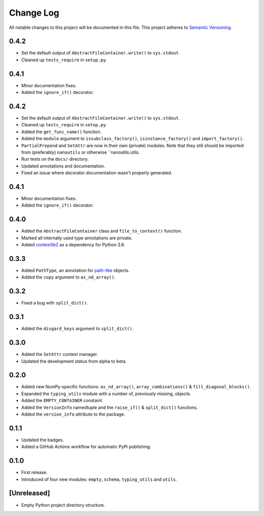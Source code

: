 ##########
Change Log
##########

All notable changes to this project will be documented in this file.
This project adheres to `Semantic Versioning <http://semver.org/>`_.

0.4.2
*****
* Set the default output of ``AbstractFileContainer.write()`` to ``sys.stdout``.
* Cleaned up ``tests_require`` in ``setup.py``.


0.4.1
*****
* Minor documentation fixes.
* Added the ``ignore_if()`` decorator.


0.4.2
*****
* Set the default output of ``AbstractFileContainer.write()`` to ``sys.stdout``.
* Cleaned up ``tests_require`` in ``setup.py``.
* Added the ``get_func_name()`` function.
* Added the ``module`` argument to ``issubclass_factory()``, ``isinstance_factory()``
  and ``import_factory()``.
* ``PartialPrepend`` and ``SetAttr`` are now in their own (private) modules.
  Note that they still should be imported from (preferably) ``nanoutils`` or
  otherwise ``nanoutils.utils.
* Run tests on the ``docs/`` directory.
* Updated annotations and documentation.
* Fixed an issue where decorator documentation wasn't properly generated.


0.4.1
*****
* Minor documentation fixes.
* Added the ``ignore_if()`` decorator.


0.4.0
*****
* Added the ``AbstractFileContainer`` class and ``file_to_context()`` function.
* Marked all internally used type annotations are private.
* Added `contextlib2 <https://github.com/jazzband/contextlib2>`_ as a dependency for Python 3.6.


0.3.3
*****
* Added ``PathType``, an annotation for `path-like <https://docs.python.org/3/glossary.html#term-path-like-object>`_ objects.
* Added the ``copy`` argument to ``as_nd_array()``.


0.3.2
*****
* Fixed a bug with ``split_dict()``.


0.3.1
*****
* Added the ``disgard_keys`` argument to ``split_dict()``.


0.3.0
*****
* Added the ``SetAttr`` context manager.
* Updated the development status from alpha to beta.


0.2.0
*****
* Added new NumPy-specific functions: ``as_nd_array()``, ``array_combinations()`` & ``fill_diagonal_blocks()``.
* Expanded the ``typing_utils`` module with a number of, previously missing, objects.
* Added the ``EMPTY_CONTAINER`` constaint.
* Added the  ``VersionInfo`` namedtuple and the ``raise_if()`` & ``split_dict()`` functions.
* Added the ``version_info`` attribute to the package.


0.1.1
*****
* Updated the badges.
* Added a GitHub Actions workflow for automatic PyPi publishing.


0.1.0
*****
* First release.
* Introduced of four new modules: ``empty``, ``schema``,
  ``typing_utils`` and ``utils``.


[Unreleased]
************
* Empty Python project directory structure.
